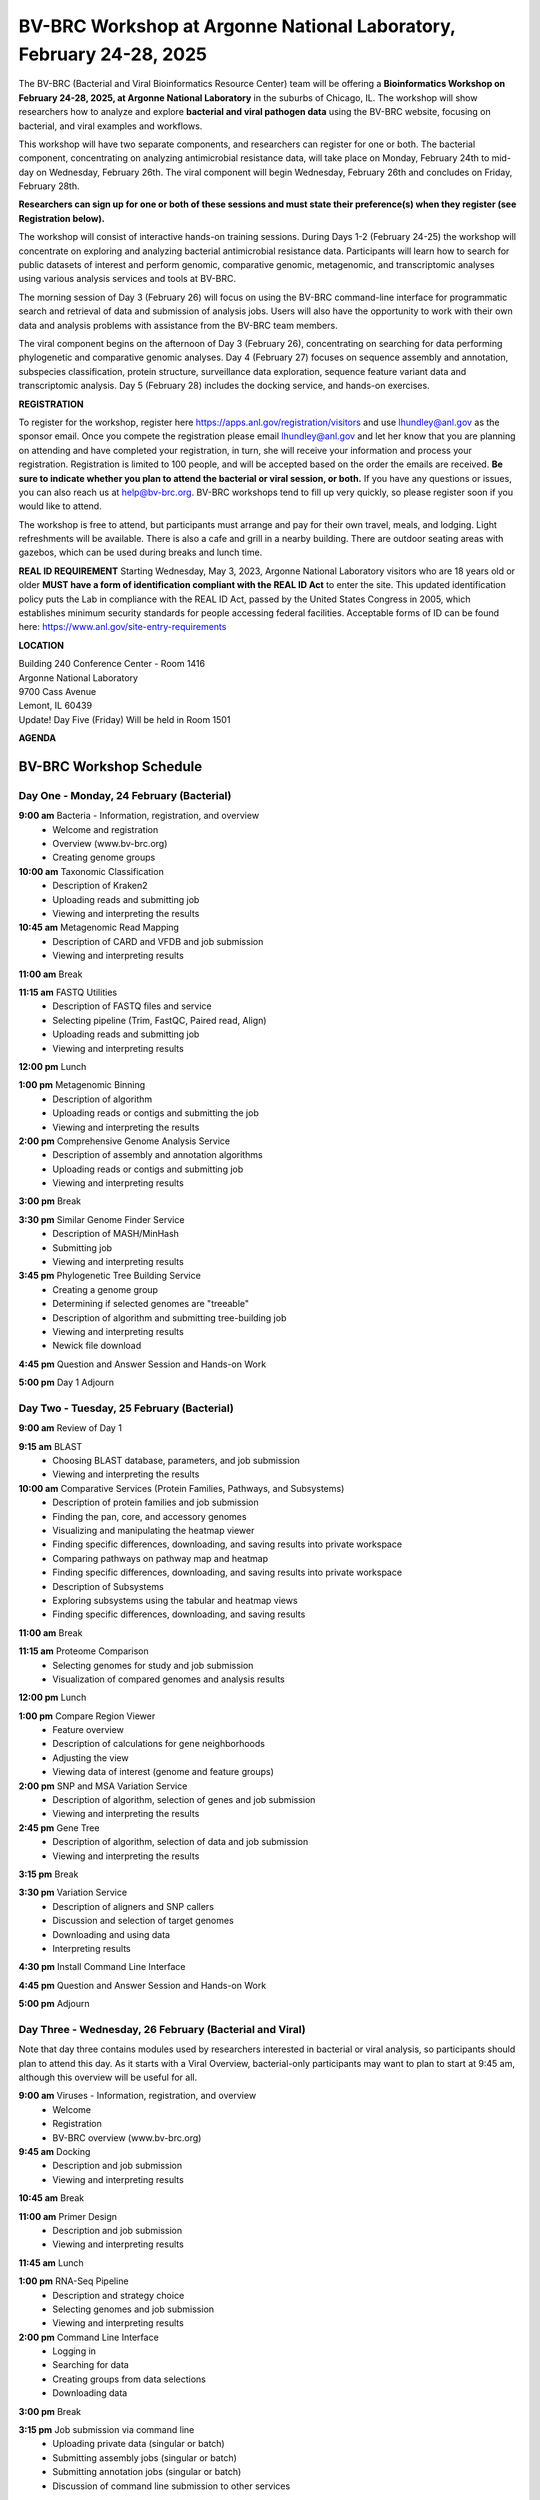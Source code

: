 BV-BRC Workshop at Argonne National Laboratory, February 24-28, 2025
=====================================================================

.. image:: ../images/2024/workshop.jpg
   :width: 500
   :alt: BV-BRC February Workshop at Argonne National Laboratory

The BV-BRC (Bacterial and Viral Bioinformatics Resource Center) team will be offering a **Bioinformatics Workshop on February 24-28, 2025, at Argonne National Laboratory** in the suburbs of Chicago, IL. The workshop will show researchers how to analyze and explore **bacterial and viral pathogen data** using the BV-BRC website, focusing on bacterial, and viral examples and workflows.

This workshop will have two separate components, and researchers can register for one or both. The bacterial component, concentrating on analyzing antimicrobial resistance data, will take place on Monday, February 24th to mid-day on Wednesday, February 26th. The viral component will begin Wednesday, February 26th and concludes on Friday, February 28th. 

**Researchers can sign up for one or both of these sessions and must state their preference(s) when they register (see Registration below).**

The workshop will consist of interactive hands-on training sessions. During Days 1-2 (February 24-25) the workshop will concentrate on exploring and analyzing bacterial antimicrobial resistance data. Participants will learn how to search for public datasets of interest and perform genomic, comparative genomic, metagenomic, and transcriptomic analyses using various analysis services and tools at BV-BRC. 

The morning session of Day 3 (February 26) will focus on using the BV-BRC command-line interface for programmatic search and retrieval of data and submission of analysis jobs. Users will also have the opportunity to work with their own data and analysis problems with assistance from the BV-BRC team members.  

The viral component begins on the afternoon of Day 3 (February 26), concentrating on searching for data performing phylogenetic and comparative genomic analyses.  Day 4 (February 27) focuses on sequence assembly and annotation, subspecies classification, protein structure, surveillance data exploration, sequence feature variant data and transcriptomic analysis. Day 5 (February 28) includes the docking service, and hands-on exercises.

**REGISTRATION**

To register for the workshop, register here https://apps.anl.gov/registration/visitors and use lhundley@anl.gov as the sponsor email. Once you compete the registration please email lhundley@anl.gov and let her know that you are planning on attending and have completed your registration, in turn, she will receive your information and process your registration. Registration is limited to 100 people, and will be accepted based on the order the emails are received. **Be sure to indicate whether you plan to attend the bacterial or viral session, or both.**  If you have any questions or issues, you can also reach us at help@bv-brc.org. BV-BRC workshops tend to fill up very quickly, so please register soon if you would like to attend.

The workshop is free to attend, but participants must arrange and pay for their own travel, meals, and lodging. Light refreshments will be available. There is also a cafe and grill in a nearby building. There are outdoor seating areas with gazebos, which can be used during breaks and lunch time.

**REAL ID REQUIREMENT**
Starting Wednesday, May 3, 2023, Argonne National Laboratory visitors who are 18 years old or older **MUST have a form of identification compliant with the REAL ID Act** to enter the site. This updated identification policy puts the Lab in compliance with the REAL ID Act, passed by the United States Congress in 2005, which establishes minimum security standards for people accessing federal facilities. Acceptable forms of ID can be found here: https://www.anl.gov/site-entry-requirements


 
**LOCATION**

| Building 240 Conference Center - Room 1416
| Argonne National Laboratory
| 9700 Cass Avenue
| Lemont, IL 60439
| Update! Day Five (Friday) Will be held in Room 1501




**AGENDA**

===============================
BV-BRC Workshop Schedule
===============================

Day One - Monday, 24 February (Bacterial)
-----------------------------------------

**9:00 am** Bacteria - Information, registration, and overview
  - Welcome and registration
  - Overview (www.bv-brc.org)
  - Creating genome groups

**10:00 am** Taxonomic Classification
  - Description of Kraken2
  - Uploading reads and submitting job
  - Viewing and interpreting the results

**10:45 am** Metagenomic Read Mapping
  - Description of CARD and VFDB and job submission
  - Viewing and interpreting results

**11:00 am** Break

**11:15 am** FASTQ Utilities
  - Description of FASTQ files and service
  - Selecting pipeline (Trim, FastQC, Paired read, Align)
  - Uploading reads and submitting job
  - Viewing and interpreting results

**12:00 pm** Lunch

**1:00 pm** Metagenomic Binning
  - Description of algorithm
  - Uploading reads or contigs and submitting the job
  - Viewing and interpreting the results

**2:00 pm** Comprehensive Genome Analysis Service
  - Description of assembly and annotation algorithms
  - Uploading reads or contigs and submitting job
  - Viewing and interpreting results

**3:00 pm** Break

**3:30 pm** Similar Genome Finder Service
  - Description of MASH/MinHash
  - Submitting job
  - Viewing and interpreting results

**3:45 pm** Phylogenetic Tree Building Service
  - Creating a genome group
  - Determining if selected genomes are "treeable"
  - Description of algorithm and submitting tree-building job
  - Viewing and interpreting results
  - Newick file download

**4:45 pm** Question and Answer Session and Hands-on Work

**5:00 pm** Day 1 Adjourn


Day Two - Tuesday, 25 February (Bacterial)
------------------------------------------

**9:00 am** Review of Day 1

**9:15 am** BLAST
  - Choosing BLAST database, parameters, and job submission
  - Viewing and interpreting the results

**10:00 am** Comparative Services (Protein Families, Pathways, and Subsystems)
  - Description of protein families and job submission
  - Finding the pan, core, and accessory genomes
  - Visualizing and manipulating the heatmap viewer
  - Finding specific differences, downloading, and saving results into private workspace
  - Comparing pathways on pathway map and heatmap
  - Finding specific differences, downloading, and saving results into private workspace
  - Description of Subsystems
  - Exploring subsystems using the tabular and heatmap views
  - Finding specific differences, downloading, and saving results

**11:00 am** Break

**11:15 am** Proteome Comparison
  - Selecting genomes for study and job submission
  - Visualization of compared genomes and analysis results

**12:00 pm** Lunch

**1:00 pm** Compare Region Viewer
  - Feature overview
  - Description of calculations for gene neighborhoods
  - Adjusting the view
  - Viewing data of interest (genome and feature groups)

**2:00 pm** SNP and MSA Variation Service
  - Description of algorithm, selection of genes and job submission
  - Viewing and interpreting the results

**2:45 pm** Gene Tree
  - Description of algorithm, selection of data and job submission
  - Viewing and interpreting the results

**3:15 pm** Break

**3:30 pm** Variation Service
  - Description of aligners and SNP callers
  - Discussion and selection of target genomes
  - Downloading and using data
  - Interpreting results

**4:30 pm** Install Command Line Interface

**4:45 pm** Question and Answer Session and Hands-on Work

**5:00 pm** Adjourn


Day Three - Wednesday, 26 February (Bacterial and Viral)
---------------------------------------------------------

Note that day three contains modules used by researchers interested in bacterial or viral analysis, so participants should plan to attend this day. As it starts with a Viral Overview, bacterial-only participants may want to plan to start at 9:45 am, although this overview will be useful for all.

**9:00 am** Viruses - Information, registration, and overview
  - Welcome
  - Registration
  - BV-BRC overview (www.bv-brc.org)

**9:45 am** Docking
  - Description and job submission
  - Viewing and interpreting results

**10:45 am** Break

**11:00 am** Primer Design
  - Description and job submission
  - Viewing and interpreting results

**11:45 am** Lunch

**1:00 pm** RNA-Seq Pipeline
  - Description and strategy choice
  - Selecting genomes and job submission
  - Viewing and interpreting results

**2:00 pm** Command Line Interface
  - Logging in
  - Searching for data
  - Creating groups from data selections
  - Downloading data

**3:00 pm** Break

**3:15 pm** Job submission via command line
  - Uploading private data (singular or batch)
  - Submitting assembly jobs (singular or batch)
  - Submitting annotation jobs (singular or batch)
  - Discussion of command line submission to other services

**4:15 pm** Questions, Answers and Hands-on Work

**5:00 pm** Adjourn


Day Four - Thursday, 27 February (Viral)
-----------------------------------------

**9:00 am** Sequence search and workspace
  - Genome filtering and advanced search
  - Workspace groups
  - Uploading sequences to workspace

**10:15 am** Outbreak Pages
  - Explanation and overview

**10:45 am** Break

**11:00 am** Phylogenetic analysis
  - Genomic sequence selection and multiple alignment
  - Phylogenetic inferencing
  - Viewing and interpreting results

**12:00 pm** Lunch

**1:00 pm** Statistical Sequence Comparison
  - Protein sequence selection
  - Metadata-driven comparative analysis service
  - Viewing and interpreting results

**1:30 pm** BLAST
  - Description of BLAST
  - Choosing BLAST database, parameters, and job submission
  - Viewing and interpreting the results

**2:00 pm** Break

**2:15 pm** Sequence assembly and annotation
  - Description of assembly and annotation algorithms
  - Uploading reads or contigs and submitting job
  - Viewing and interpreting results
  - Preparing Genbank submission

**2:45 pm** Subspecies classification
  - Overview of placer and reference trees and viruses covered
  - Classification of user sequences
  - Search by subspecies

**3:15 pm** Immune epitope exploration
  - Description of SNP callers and aligners
  - Uploading reads
  - Discussion and selection of target genomes
  - Viewing and interpreting the results

**3:45 pm** 3D protein structures
  - Experimentally-determined protein structures
  - Predicted protein structures and predicting using AlphaFold 2
  - Comparative structure analysis

**4:15 pm** Questions, Answers and Hands-on Work

**5:00 pm** Adjourn


Day Five - Friday, 28 February (Viral)
---------------------------------------
** Update! Day Five will be held in Room 1501**

**9:00 am** Review of Day Four

**9:15 am** Other data - Influenza surveillance and SFVT
  - Selecting surveillance records
  - GoogleMap view
  - SFVT Search

**10:00 am** Other data - host response omics data
  - Overview of host response experiments
  - Host factor biosets
  - Enrichment analysis
  - Heatmap and clustering

**10:30 am** Break

**10:45 am** Comparative genomics exercise overview
  - OneHealth - influenza virus at the human-animal interface

**12:00 pm** Lunch

**1:00 pm** Comparative genomics exercise (students exercise)

**2:15 pm** Final Closing

**2:30 pm** Workshop Concludes

  
